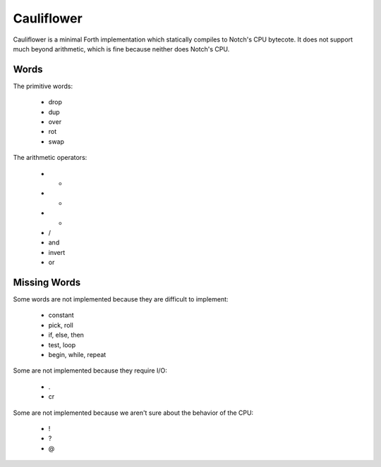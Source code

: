 ===========
Cauliflower
===========

Cauliflower is a minimal Forth implementation which statically compiles to
Notch's CPU bytecote. It does not support much beyond arithmetic, which is
fine because neither does Notch's CPU.

Words
=====

The primitive words:

 * drop
 * dup
 * over
 * rot
 * swap

The arithmetic operators:

 * +
 * -
 * *
 * /
 * and
 * invert
 * or

Missing Words
=============

Some words are not implemented because they are difficult to implement:

 * constant
 * pick, roll
 * if, else, then
 * test, loop
 * begin, while, repeat

Some are not implemented because they require I/O:

 * .
 * cr

Some are not implemented because we aren't sure about the behavior of the CPU:

 * !
 * ?
 * @
